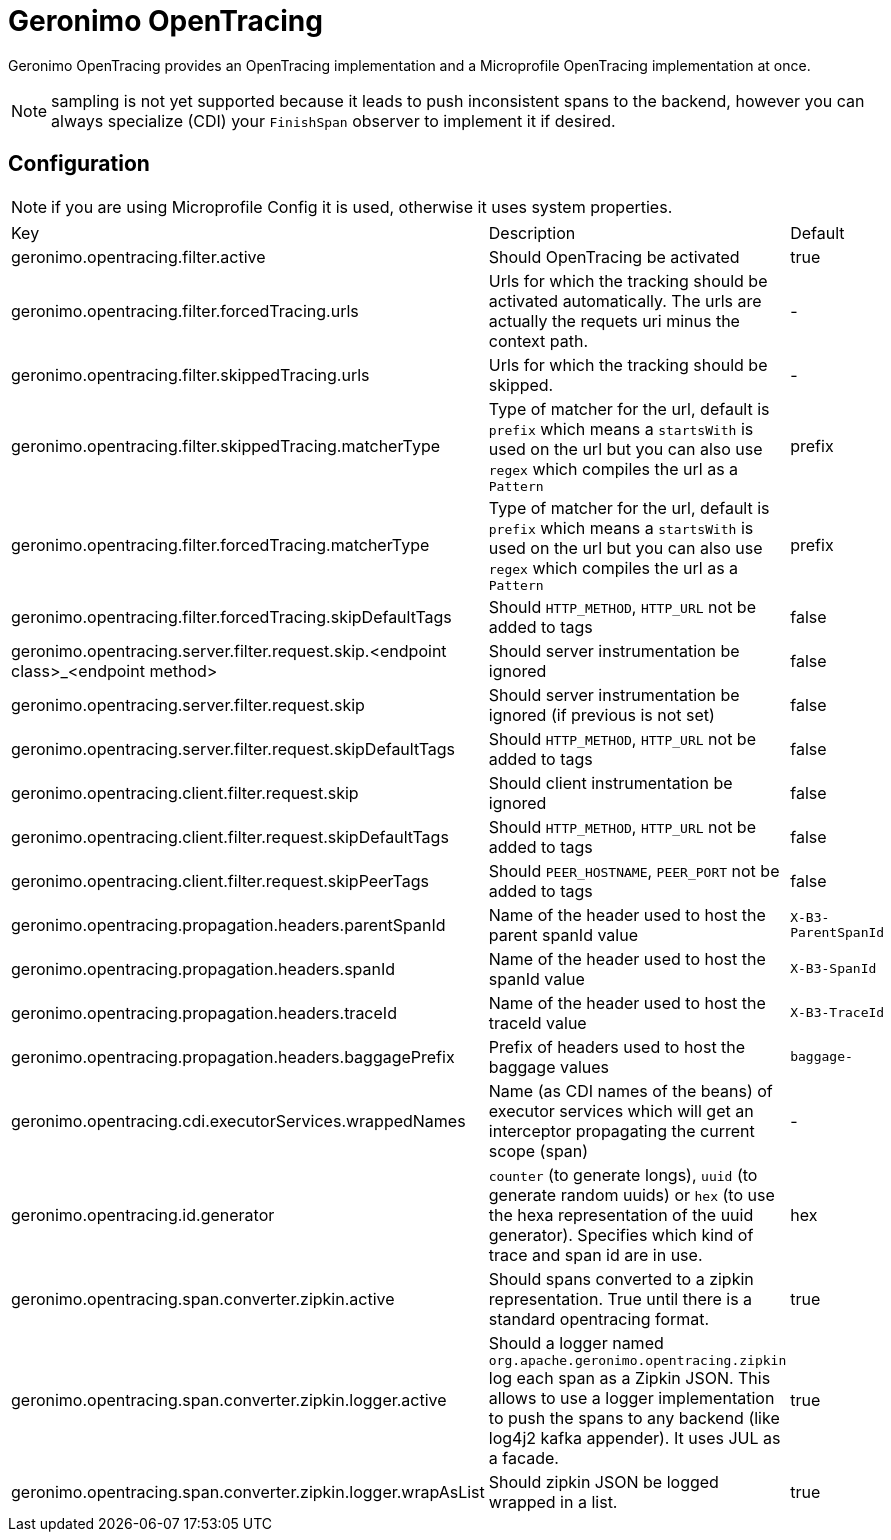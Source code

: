 = Geronimo OpenTracing

Geronimo OpenTracing provides an OpenTracing implementation and a Microprofile OpenTracing implementation at once.

NOTE: sampling is not yet supported because it leads to push inconsistent spans to the backend, however you can always specialize (CDI)
your `FinishSpan` observer to implement it if desired.

== Configuration

NOTE: if you are using Microprofile Config it is used, otherwise it uses system properties.

|===
| Key | Description | Default
|geronimo.opentracing.filter.active|Should OpenTracing be activated|true
|geronimo.opentracing.filter.forcedTracing.urls|Urls for which the tracking should be activated automatically. The urls are actually the requets uri minus the context path.|-
|geronimo.opentracing.filter.skippedTracing.urls|Urls for which the tracking should be skipped.|-
|geronimo.opentracing.filter.skippedTracing.matcherType|Type of matcher for the url, default is `prefix` which means a `startsWith` is used on the url but you can also use `regex` which compiles the url as a `Pattern`|prefix
|geronimo.opentracing.filter.forcedTracing.matcherType|Type of matcher for the url, default is `prefix` which means a `startsWith` is used on the url but you can also use `regex` which compiles the url as a `Pattern`|prefix
|geronimo.opentracing.filter.forcedTracing.skipDefaultTags|Should `HTTP_METHOD`, `HTTP_URL` not be added to tags|false
|geronimo.opentracing.server.filter.request.skip.<endpoint class>_<endpoint method>|Should server instrumentation be ignored|false
|geronimo.opentracing.server.filter.request.skip|Should server instrumentation be ignored (if previous is not set)|false
|geronimo.opentracing.server.filter.request.skipDefaultTags|Should `HTTP_METHOD`, `HTTP_URL` not be added to tags|false
|geronimo.opentracing.client.filter.request.skip|Should client instrumentation be ignored|false
|geronimo.opentracing.client.filter.request.skipDefaultTags|Should `HTTP_METHOD`, `HTTP_URL` not be added to tags|false
|geronimo.opentracing.client.filter.request.skipPeerTags|Should `PEER_HOSTNAME`, `PEER_PORT` not be added to tags|false
|geronimo.opentracing.propagation.headers.parentSpanId|Name of the header used to host the parent spanId value|`X-B3-ParentSpanId`
|geronimo.opentracing.propagation.headers.spanId|Name of the header used to host the spanId value|`X-B3-SpanId`
|geronimo.opentracing.propagation.headers.traceId|Name of the header used to host the traceId value|`X-B3-TraceId`
|geronimo.opentracing.propagation.headers.baggagePrefix|Prefix of headers used to host the baggage values|`baggage-`
|geronimo.opentracing.cdi.executorServices.wrappedNames|Name (as CDI names of the beans) of executor services which will get an interceptor propagating the current scope (span)|-
|geronimo.opentracing.id.generator|`counter` (to generate longs), `uuid` (to generate random uuids) or `hex` (to use the hexa representation of the uuid generator). Specifies which kind of trace and span id are in use.|hex
|geronimo.opentracing.span.converter.zipkin.active|Should spans converted to a zipkin representation. True until there is a standard opentracing format.|true
|geronimo.opentracing.span.converter.zipkin.logger.active|Should a logger named `org.apache.geronimo.opentracing.zipkin` log each span as a Zipkin JSON. This allows to use a logger implementation to push the spans to any backend (like log4j2 kafka appender). It uses JUL as a facade.|true
|geronimo.opentracing.span.converter.zipkin.logger.wrapAsList|Should zipkin JSON be logged wrapped in a list.|true
|===
